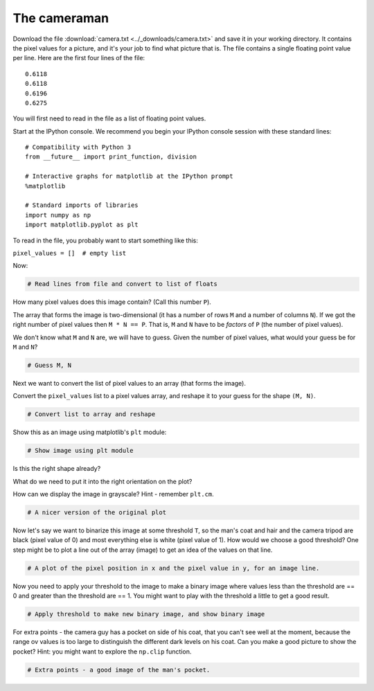 #############
The cameraman
#############

Download the file :download:`camera.txt <../_downloads/camera.txt>` and save
it in your working directory. It contains the pixel values for a picture, and
it's your job to find what picture that is. The file contains a single floating
point value per line. Here are the first four lines of the file:

::

    0.6118
    0.6118
    0.6196
    0.6275


You will first need to read in the file as a list of floating point
values.

Start at the IPython console.  We recommend you begin your IPython console session with these standard lines::

    # Compatibility with Python 3
    from __future__ import print_function, division

    # Interactive graphs for matplotlib at the IPython prompt
    %matplotlib

    # Standard imports of libraries
    import numpy as np
    import matplotlib.pyplot as plt

To read in the file, you probably want to start something like this:

``pixel_values = []  # empty list``

Now:

.. code:: python

    # Read lines from file and convert to list of floats

How many pixel values does this image contain? (Call this number
``P``).

The array that forms the image is two-dimensional (it has a number of
rows ``M`` and a number of columns ``N``). If we got the right number
of pixel values then ``M * N == P``. That is, ``M`` and ``N`` have to
be *factors* of ``P`` (the number of pixel values).

We don't know what ``M`` and ``N`` are, we will have to guess. Given
the number of pixel values, what would your guess be for ``M`` and
``N``?

.. code:: python

    # Guess M, N

Next we want to convert the list of pixel values to an array (that
forms the image).

Convert the ``pixel_values`` list to a pixel values array, and reshape
it to your guess for the shape ``(M, N)``.

.. code:: python

    # Convert list to array and reshape

Show this as an image using matplotlib's ``plt`` module:

.. code:: python

    # Show image using plt module

Is this the right shape already?

What do we need to put it into the right orientation on the plot?

How can we display the image in grayscale? Hint - remember ``plt.cm``.

.. code:: python

    # A nicer version of the original plot

Now let's say we want to binarize this image at some threshold ``T``,
so the man's coat and hair and the camera tripod are black (pixel
value of 0) and most everything else is white (pixel value of 1). How
would we choose a good threshold? One step might be to plot a line out
of the array (image) to get an idea of the values on that line.

.. code:: python

    # A plot of the pixel position in x and the pixel value in y, for an image line.

Now you need to apply your threshold to the image to make a binary
image where values less than the threshold are == 0 and greater than
the threshold are == 1. You might want to play with the threshold
a little to get a good result.

.. code:: python

    # Apply threshold to make new binary image, and show binary image

For extra points - the camera guy has a pocket on side of his coat,
that you can't see well at the moment, because the range ov values is
too large to distinguish the different dark levels on his coat. Can
you make a good picture to show the pocket? Hint: you might want to
explore the ``np.clip`` function.

.. code:: python

    # Extra points - a good image of the man's pocket.
